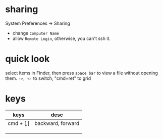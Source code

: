 
* sharing
  System Preferences -> Sharing
  - change =Computer Name=
  - allow =Remote Login=, otherwise, you can't ssh it.
* quick look
  select items in Finder, then press =space bar= to view a file without opening them.
  =->, <-= to switch, "cmd+ret" to grid 
* keys
  | keys      | desc              |
  |-----------+-------------------|
  | cmd + [,] | backward, forward |
  |           |                   |
  |           |                   |
  |           |                   |
  
